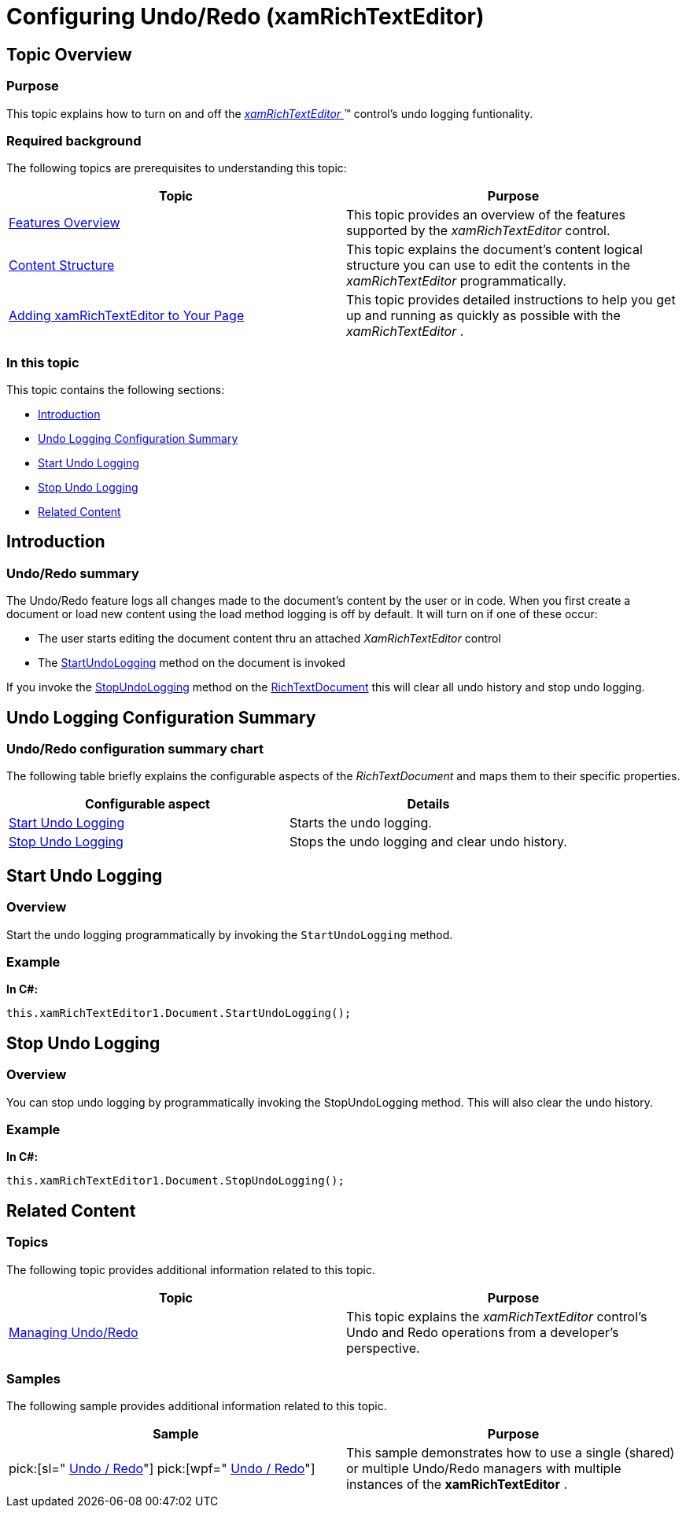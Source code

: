 ﻿////

|metadata|
{
    "name": "xamrichtexteditor-configuring-undo-redo",
    "tags": ["How Do I"],
    "controlName": ["xamRichTextEditor"],
    "guid": "3368ce87-3e86-47e9-aa14-e254481ab79a",  
    "buildFlags": [],
    "createdOn": "2016-05-25T18:21:58.4413396Z"
}
|metadata|
////

= Configuring Undo/Redo (xamRichTextEditor)

== Topic Overview

=== Purpose

This topic explains how to turn on and off the link:{ApiPlatform}controls.editors.xamrichtexteditor.v{ProductVersion}~infragistics.controls.editors.xamrichtexteditor.html[ _xamRichTextEditor_  ]™ control’s undo logging funtionality.

=== Required background

The following topics are prerequisites to understanding this topic:

[options="header", cols="a,a"]
|====
|Topic|Purpose

| link:xamrichtexteditor-features-overview.html[Features Overview]
|This topic provides an overview of the features supported by the _xamRichTextEditor_ control.

| link:xamrichtexteditor-content-structure.html[Content Structure]
|This topic explains the document’s content logical structure you can use to edit the contents in the _xamRichTextEditor_ programmatically.

| link:xamrichtexteditor-adding-to-your-page.html[Adding xamRichTextEditor to Your Page]
|This topic provides detailed instructions to help you get up and running as quickly as possible with the _xamRichTextEditor_ .

|====

=== In this topic

This topic contains the following sections:

* <<_Ref362429301,Introduction>>
* <<_Ref362429306,Undo Logging Configuration Summary>>
* <<_Ref361240380,Start Undo Logging>>
* <<_Ref361240385,Stop Undo Logging>>
* <<_Ref359594803,Related Content>>

[[_Ref362429301]]
== Introduction

=== Undo/Redo summary

The Undo/Redo feature logs all changes made to the document’s content by the user or in code. When you first create a document or load new content using the load method logging is off by default. It will turn on if one of these occur:

* The user starts editing the document content thru an attached  _XamRichTextEditor_   control
* The link:{ApiPlatform}documents.richtextdocument.v{ProductVersion}~infragistics.documents.richtext.richtextdocument~startundologging.html[StartUndoLogging] method on the document is invoked

If you invoke the link:{ApiPlatform}documents.richtextdocument.v{ProductVersion}~infragistics.documents.richtext.richtextdocument~stopundologging.html[StopUndoLogging] method on the link:{ApiPlatform}documents.richtextdocument.v{ProductVersion}~infragistics.documents.richtext.richtextdocument_members.html[RichTextDocument] this will clear all undo history and stop undo logging.

[[_Ref362429306]]
== Undo Logging Configuration Summary

=== Undo/Redo configuration summary chart

The following table briefly explains the configurable aspects of the  _RichTextDocument_   and maps them to their specific properties.

[options="header", cols="a,a"]
|====
|Configurable aspect|Details

|<<_Ref361240380,Start Undo Logging>>
|Starts the undo logging.

|<<_Ref361240385,Stop Undo Logging>>
|Stops the undo logging and clear undo history.

|====

[[_Ref361240380]]
== Start Undo Logging

=== Overview

Start the undo logging programmatically by invoking the `StartUndoLogging` method.

[[_Hlk337817761]]

=== Example

*In C#:*

[source,csharp]
----
this.xamRichTextEditor1.Document.StartUndoLogging();
----

[[_Ref361240385]]
== Stop Undo Logging

=== Overview

You can stop undo logging by programmatically invoking the StopUndoLogging method. This will also clear the undo history.

=== Example

*In C#:*

[source,csharp]
----
this.xamRichTextEditor1.Document.StopUndoLogging();
----

[[_Ref359594803]]
== Related Content

=== Topics

The following topic provides additional information related to this topic.

[options="header", cols="a,a"]
|====
|Topic|Purpose

| link:xamrichtexteditor-managing-undo-redo.html[Managing Undo/Redo]
|This topic explains the _xamRichTextEditor_ control’s Undo and Redo operations from a developer’s perspective.

|====

=== Samples

The following sample provides additional information related to this topic.

[options="header", cols="a,a"]
|====
|Sample|Purpose

| pick:[sl=" link:{SamplesURL}/richtext-editor/#/undo-redo[Undo / Redo]"] pick:[wpf=" link:{SamplesURL}/richtext-editor/undo-redo[Undo / Redo]"] 
|This sample demonstrates how to use a single (shared) or multiple Undo/Redo managers with multiple instances of the *xamRichTextEditor* .

|====